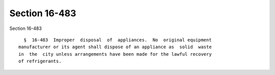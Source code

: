 Section 16-483
==============

Section 16-483 ::    
        
     
        §  16-483  Improper  disposal  of  appliances.  No  original equipment
      manufacturer or its agent shall dispose of an appliance as  solid  waste
      in  the  city unless arrangements have been made for the lawful recovery
      of refrigerants.
    
    
    
    
    
    
    